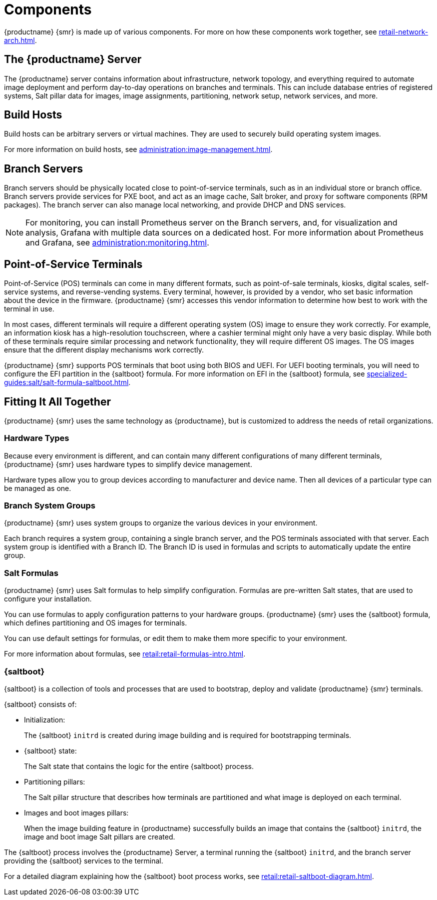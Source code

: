 [[retail-components]]
= Components

{productname} {smr} is made up of various components.
For more on how these components work together, see xref:retail-network-arch.adoc[].



== The {productname} Server

The {productname} server contains information about infrastructure, network topology, and everything required to automate image deployment and perform day-to-day operations on branches and terminals.
This can include database entries of registered systems, Salt pillar data for images, image assignments, partitioning, network setup, network services, and more.



== Build Hosts

Build hosts can be arbitrary servers or virtual machines.
They are used to securely build operating system images.

For more information on build hosts, see xref:administration:image-management.adoc[].



== Branch Servers

Branch servers should be physically located close to point-of-service terminals, such as in an individual store or branch office.
Branch servers provide services for PXE boot, and act as an image cache, Salt broker, and proxy for software components (RPM packages).
The branch server can also manage local networking, and provide DHCP and DNS services.

[NOTE]
====
For monitoring, you can install Prometheus server on the Branch servers, and, for visualization and analysis, Grafana with multiple data sources on a dedicated host.
For more information about Prometheus and Grafana, see xref:administration:monitoring.adoc[].
====

== Point-of-Service Terminals

Point-of-Service (POS) terminals can come in many different formats, such as point-of-sale terminals, kiosks, digital scales, self-service systems, and reverse-vending systems.
Every terminal, however, is provided by a vendor, who set basic information about the device in the firmware.
{productname} {smr} accesses this vendor information to determine how best to work with the terminal in use.

In most cases, different terminals will require a different operating system (OS) image to ensure they work correctly.
For example, an information kiosk has a high-resolution touchscreen, where a cashier terminal might only have a very basic display.
While both of these terminals require similar processing and network functionality, they will require different OS images.
The OS images ensure that the different display mechanisms work correctly.

{productname} {smr} supports POS terminals that boot using both BIOS and UEFI.
For UEFI booting terminals, you will need to configure the EFI partition in the {saltboot} formula.
For more information on EFI in the {saltboot} formula, see xref:specialized-guides:salt/salt-formula-saltboot.adoc[].



== Fitting It All Together

{productname} {smr} uses the same technology as {productname}, but is customized to address the needs of retail organizations.



=== Hardware Types

Because every environment is different, and can contain many different configurations of many different terminals, {productname} {smr} uses hardware types to simplify device management.

Hardware types allow you to group devices according to manufacturer and device name.
Then all devices of a particular type can be managed as one.



=== Branch System Groups

{productname} {smr} uses system groups to organize the various devices in your environment.

Each branch requires a system group, containing a single branch server, and the POS terminals associated with that server.
Each system group is identified with a Branch ID.
The Branch ID is used in formulas and scripts to automatically update the entire group.



=== Salt Formulas

{productname} {smr} uses Salt formulas to help simplify configuration.
Formulas are pre-written Salt states, that are used to configure your installation.

You can use formulas to apply configuration patterns to your hardware groups.
{productname} {smr} uses the {saltboot} formula, which defines partitioning and OS images for terminals.

You can use default settings for formulas, or edit them to make them more specific to your environment.

For more information about formulas, see xref:retail:retail-formulas-intro.adoc[].



=== {saltboot}

{saltboot} is a collection of tools and processes that are used to bootstrap, deploy and validate {productname} {smr} terminals.

{saltboot} consists of:

* Initialization:
+
The {saltboot} ``initrd`` is created during image building and is required for bootstrapping terminals.

* {saltboot} state:
+
The Salt state that contains the logic for the entire {saltboot} process.

* Partitioning pillars:
+
The Salt pillar structure that describes how terminals are partitioned and what image is deployed on each terminal.

* Images and boot images pillars:
+
When the image building feature in {productname} successfully builds an image that contains the {saltboot} ``initrd``, the image and boot image Salt pillars are created.


The {saltboot} process involves the {productname} Server, a terminal running the {saltboot} ``initrd``, and the branch server providing the {saltboot} services to the terminal.

For a detailed diagram explaining how the {saltboot} boot process works, see xref:retail:retail-saltboot-diagram.adoc[].
